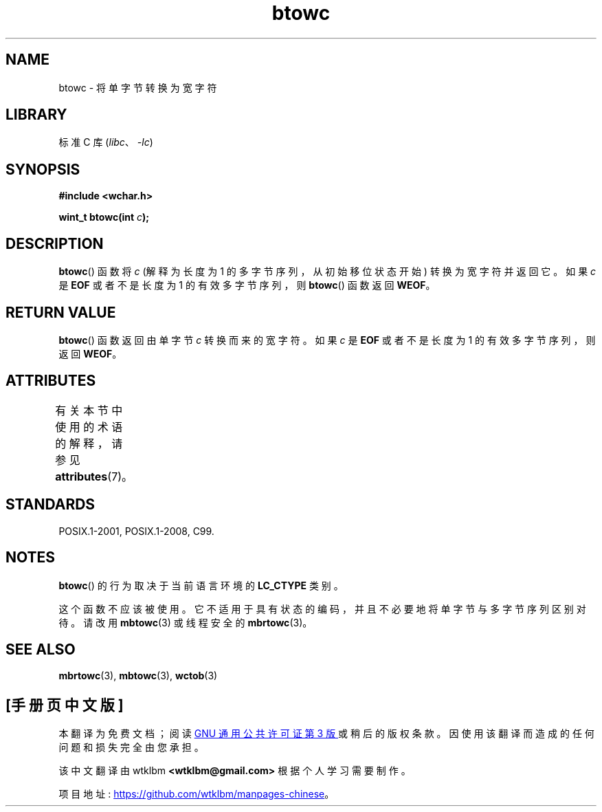 .\" -*- coding: UTF-8 -*-
'\" t
.\" Copyright (c) Bruno Haible <haible@clisp.cons.org>
.\"
.\" SPDX-License-Identifier: GPL-2.0-or-later
.\"
.\" References consulted:
.\"   GNU glibc-2 source code and manual
.\"   Dinkumware C library reference http://www.dinkumware.com/
.\"   OpenGroup's Single UNIX specification http://www.UNIX-systems.org/online.html
.\"   ISO/IEC 9899:1999
.\"
.\"*******************************************************************
.\"
.\" This file was generated with po4a. Translate the source file.
.\"
.\"*******************************************************************
.TH btowc 3 2022\-12\-15 "Linux man\-pages 6.03" 
.SH NAME
btowc \- 将单字节转换为宽字符
.SH LIBRARY
标准 C 库 (\fIlibc\fP、\fI\-lc\fP)
.SH SYNOPSIS
.nf
\fB#include <wchar.h>\fP
.PP
\fBwint_t btowc(int \fP\fIc\fP\fB);\fP
.fi
.SH DESCRIPTION
\fBbtowc\fP() 函数将 \fIc\fP (解释为长度为 1 的多字节序列，从初始移位状态开始) 转换为宽字符并返回它。 如果 \fIc\fP 是 \fBEOF\fP
或者不是长度为 1 的有效多字节序列，则 \fBbtowc\fP() 函数返回 \fBWEOF\fP。
.SH "RETURN VALUE"
\fBbtowc\fP() 函数返回由单字节 \fIc\fP 转换而来的宽字符。 如果 \fIc\fP 是 \fBEOF\fP 或者不是长度为 1 的有效多字节序列，则返回
\fBWEOF\fP。
.SH ATTRIBUTES
有关本节中使用的术语的解释，请参见 \fBattributes\fP(7)。
.ad l
.nh
.TS
allbox;
lbx lb lb
l l l.
Interface	Attribute	Value
T{
\fBbtowc\fP()
T}	Thread safety	MT\-Safe
.TE
.hy
.ad
.sp 1
.SH STANDARDS
POSIX.1\-2001, POSIX.1\-2008, C99.
.SH NOTES
\fBbtowc\fP() 的行为取决于当前语言环境的 \fBLC_CTYPE\fP 类别。
.PP
这个函数不应该被使用。 它不适用于具有状态的编码，并且不必要地将单字节与多字节序列区别对待。 请改用 \fBmbtowc\fP(3) 或线程安全的
\fBmbrtowc\fP(3)。
.SH "SEE ALSO"
\fBmbrtowc\fP(3), \fBmbtowc\fP(3), \fBwctob\fP(3)
.PP
.SH [手册页中文版]
.PP
本翻译为免费文档；阅读
.UR https://www.gnu.org/licenses/gpl-3.0.html
GNU 通用公共许可证第 3 版
.UE
或稍后的版权条款。因使用该翻译而造成的任何问题和损失完全由您承担。
.PP
该中文翻译由 wtklbm
.B <wtklbm@gmail.com>
根据个人学习需要制作。
.PP
项目地址:
.UR \fBhttps://github.com/wtklbm/manpages-chinese\fR
.ME 。
